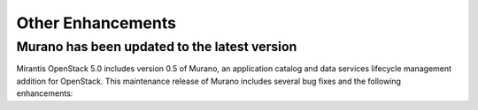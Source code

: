 Other Enhancements
==================

Murano has been updated to the latest version
---------------------------------------------

Mirantis OpenStack 5.0 includes version 0.5 of Murano,
an application catalog and data services lifecycle management addition
for OpenStack.
This maintenance release of Murano includes several bug fixes
and the following enhancements:

